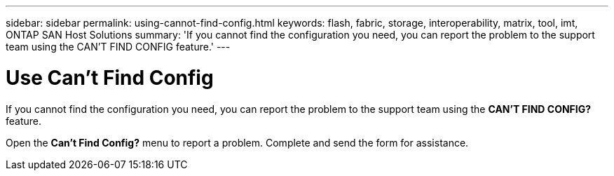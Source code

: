 ---
sidebar: sidebar
permalink: using-cannot-find-config.html
keywords: flash, fabric, storage, interoperability, matrix, tool, imt, ONTAP SAN Host Solutions
summary:  'If you cannot find the configuration you need, you can report the problem to the support team using the CAN'T FIND CONFIG feature.'
---

= Use Can't Find Config
:icons: font
:imagesdir: ./media/


[.lead]
If you cannot find the configuration you need, you can report the problem to the support team using the *CAN'T FIND CONFIG?* feature.

Open the *Can't Find Config?* menu to report a problem. Complete and send the form for assistance.
